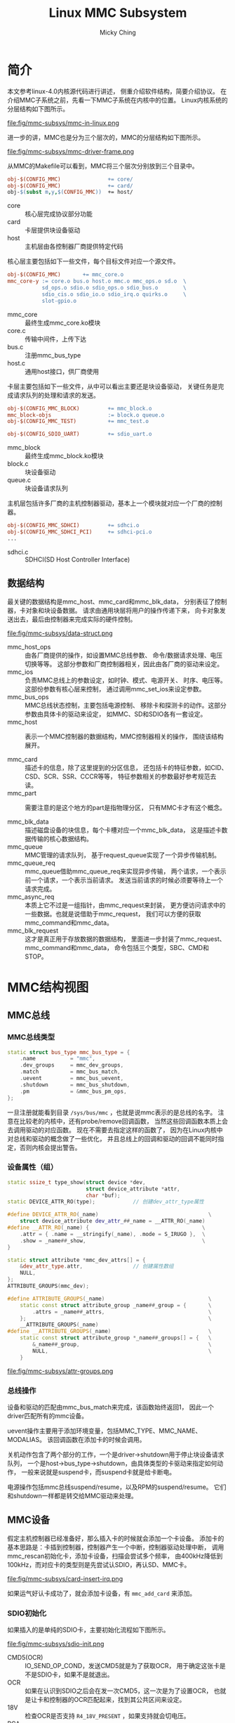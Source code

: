 #+TITLE: Linux MMC Subsystem
#+AUTHOR: Micky Ching
#+OPTIONS: H:4 ^:nil
#+LATEX_CLASS: latex-doc
#+PAGE_TAGS: linux kernel mmc

* 简介
#+HTML: <!--abstract-begin-->

本文参考linux-4.0内核源代码进行讲述，
侧重介绍软件结构，简要介绍协议。
在介绍MMC子系统之前，先看一下MMC子系统在内核中的位置。
Linux内核系统的分层结构如下图所示。

#+BEGIN_CENTER
#+ATTR_LATEX: :float t :placement [H] :width 10cm
file:fig/mmc-subsys/mmc-in-linux.png
#+END_CENTER

#+HTML: <!--abstract-end-->

进一步的讲，MMC也是分为三个层次的，MMC的分层结构如下图所示。

#+BEGIN_CENTER
#+ATTR_LATEX: :float t :placement [H] :width 10cm
file:fig/mmc-subsys/mmc-driver-frame.png
#+END_CENTER

从MMC的Makefile可以看到，MMC将三个层次分别放到三个目录中。
#+BEGIN_SRC makefile
obj-$(CONFIG_MMC)               += core/
obj-$(CONFIG_MMC)               += card/
obj-$(subst m,y,$(CONFIG_MMC))  += host/
#+END_SRC

- core :: 核心层完成协议部分功能
- card :: 卡层提供块设备驱动
- host :: 主机层由各控制器厂商提供特定代码

核心层主要包括如下一些文件，每个目标文件对应一个源文件。
#+BEGIN_SRC makefile
obj-$(CONFIG_MMC)       += mmc_core.o
mmc_core-y := core.o bus.o host.o mmc.o mmc_ops.o sd.o  \
           sd_ops.o sdio.o sdio_ops.o sdio_bus.o        \
           sdio_cis.o sdio_io.o sdio_irq.o quirks.o     \
           slot-gpio.o
#+END_SRC
- mmc_core :: 最终生成mmc_core.ko模块
- core.c :: 传输中间件，上传下达
- bus.c :: 注册mmc_bus_type
- host.c :: 通用host接口，供厂商使用

卡层主要包括如下一些文件，从中可以看出主要还是块设备驱动，
关键任务是完成请求队列的处理和请求的发送。
#+BEGIN_SRC makefile
obj-$(CONFIG_MMC_BLOCK)         += mmc_block.o
mmc_block-objs                  := block.o queue.o
obj-$(CONFIG_MMC_TEST)          += mmc_test.o

obj-$(CONFIG_SDIO_UART)         += sdio_uart.o
#+END_SRC
- mmc_block :: 最终生成mmc_block.ko模块
- block.c :: 块设备驱动
- queue.c :: 块设备请求队列

主机层包括许多厂商的主机控制器驱动，基本上一个模块就对应一个厂商的控制器。
#+BEGIN_SRC makefile
obj-$(CONFIG_MMC_SDHCI)         += sdhci.o
obj-$(CONFIG_MMC_SDHCI_PCI)     += sdhci-pci.o
...
#+END_SRC
- sdhci.c :: SDHCI(SD Host Controller Interface)

** 数据结构
最关键的数据结构是mmc_host、mmc_card和mmc_blk_data，
分别表征了控制器，卡对象和块设备数据。
请求由通用块层将用户的操作传递下来，
向卡对象发送出去，最后由控制器来完成实际的硬件控制。

#+BEGIN_CENTER
#+ATTR_LATEX: :float t :placement [H] :width 13cm
file:fig/mmc-subsys/data-struct.png
#+END_CENTER

- mmc_host_ops :: 由各厂商提供的操作，如设置MMC总线参数、
     命令/数据请求处理、电压切换等等。
     这部分参数和厂商控制器相关，因此由各厂商的驱动来设定。
- mmc_ios :: 负责MMC总线上的参数设定，如时钟、模式、电源开关、
     时序、电压等。这部份参数有核心层来控制，
     通过调用mmc_set_ios来设定参数。
- mmc_bus_ops :: MMC总线状态控制，主要包括电源控制、
     移除卡和探测卡的动作。这部分参数由具体卡的驱动来设定，
     如MMC、SD和SDIO各有一套设定。
- mmc_host :: 表示一个MMC控制器的数据结构，MMC控制器相关的操作，
     围绕该结构展开。

- mmc_card :: 描述卡的信息，除了这里提到的分区信息，
     还包括卡的特征参数，如CID、CSD、SCR、SSR、CCCR等等，
     特征参数相关的参数最好参考规范去读。
- mmc_part :: 需要注意的是这个地方的part是指物理分区，
     只有MMC卡才有这个概念。

- mmc_blk_data :: 描述磁盘设备的块信息，每个卡槽对应一个mmc_blk_data，
     这是描述卡数据传输的核心数据结构。
- mmc_queue :: MMC管理的请求队列，
     基于request_queue实现了一个异步传输机制。
- mmc_queue_req :: mmc_queue借助mmc_queue_req来实现异步传输，
     两个请求，一个表示前一个请求，一个表示当前请求。
     发送当前请求的时候必须要等待上一个请求完成。
- mmc_async_req :: 本质上它不过是一组指针，由mmc_request来封装，
     更方便访问请求中的一些数据。也就是说借助于mmc_request，
     我们可以方便的获取mmc_command和mmc_data。
- mmc_blk_request :: 这才是真正用于存放数据的数据结构，
     里面进一步封装了mmc_request、mmc_command和mmc_data，
     命令包括三个类型，SBC、CMD和STOP。


* MMC结构视图
** MMC总线
*** MMC总线类型
#+BEGIN_SRC cpp
static struct bus_type mmc_bus_type = {
    .name           = "mmc",
    .dev_groups     = mmc_dev_groups,
    .match          = mmc_bus_match,
    .uevent         = mmc_bus_uevent,
    .shutdown       = mmc_bus_shutdown,
    .pm             = &mmc_bus_pm_ops,
};
#+END_SRC

一旦注册就能看到目录 =/sys/bus/mmc= ，也就是说mmc表示的是总线的名字。
注意在比较老的内核中，还有probe/remove回调函数，
当然这些回调函数本质上会去调用驱动的对应函数。
现在不需要去指定这样的函数了，
因为在Linux内核中对总线和驱动的概念做了一些优化，
并且总线上的回调和驱动的回调不能同时指定，否则内核会提出警告。

*** 设备属性（组）
#+BEGIN_SRC cpp
static ssize_t type_show(struct device *dev,
                         struct device_attribute *attr,
                         char *buf);
static DEVICE_ATTR_RO(type);            // 创建dev_attr_type属性

#define DEVICE_ATTR_RO(_name)                                   \
    struct device_attribute dev_attr_##_name = __ATTR_RO(_name)
#define __ATTR_RO(_name) {                                    \
    .attr = { .name = __stringify(_name), .mode = S_IRUGO },  \
    .show = _name##_show,                                     \
}
#+END_SRC

#+BEGIN_SRC cpp
static struct attribute *mmc_dev_attrs[] = {
    &dev_attr_type.attr,                // 创建属性数组
    NULL,
};
ATTRIBUTE_GROUPS(mmc_dev);

#define ATTRIBUTE_GROUPS(_name)                                 \
    static const struct attribute_group _name##_group = {       \
        .attrs = _name##_attrs,                                 \
    };                                                          \
    __ATTRIBUTE_GROUPS(_name)
#define __ATTRIBUTE_GROUPS(_name)                               \
    static const struct attribute_group *_name##_groups[] = {   \
        &_name##_group,                                         \
        NULL,                                                   \
    }
#+END_SRC

#+BEGIN_CENTER
file:fig/mmc-subsys/attr-groups.png
#+END_CENTER

*** 总线操作
设备和驱动的匹配由mmc_bus_match来完成，该函数始终返回1，
因此一个driver匹配所有的mmc设备。

uevent操作主要用于添加环境变量，包括MMC_TYPE、MMC_NAME、MODALIAS。
该回调函数在添加卡的时候会调用。

关机动作包含了两个部分的工作，一个是driver->shutdown用于停止块设备请求队列，
一个是host->bus_type->shutdown，由具体类型的卡驱动来指定如何动作，
一般来说就是suspend卡，而suspend卡就是给卡断电。

电源操作包括mmc总线suspend/resume，以及RPM的suspend/resume。
它们和shutdown一样都是转交给MMC驱动来处理。

** MMC设备
假定主机控制器已经准备好，那么插入卡的时候就会添加一个卡设备。
添加卡的基本思路是：卡插到控制器，控制器产生一个中断，控制器驱动处理中断，
调用mmc_rescan初始化卡，添加卡设备，扫描会尝试多个频率，
由400kHz降低到100kHz，而对应卡的类型则是先尝试认SDIO，再认SD、MMC卡。


#+BEGIN_CENTER
#+ATTR_LATEX: :float t :placement [H] :width 10cm
file:fig/mmc-subsys/card-insert-irq.png
#+END_CENTER

如果运气好认卡成功了，就会添加卡设备，有 =mmc_add_card= 来添加。

*** SDIO初始化

如果插入的是单纯的SDIO卡，主要初始化流程如下图所示。

#+BEGIN_CENTER
#+ATTR_LATEX: :float t :placement [H] :width 5cm
file:fig/mmc-subsys/sdio-init.png
#+END_CENTER

- CMD5(OCR) :: IO_SEND_OP_COND，发送CMD5就是为了获取OCR，
     用于确定这张卡是不是SDIO卡，如果不是就退出。
- OCR :: 如果在认识到SDIO之后会在发一次CMD5，这一次是为了设置OCR，
     也就是让卡和控制器的OCR匹配起来，找到其公共区间来设定。
- 18V :: 检查OCR是否支持 =R4_18V_PRESENT= ，如果支持就会切电压。
- RCA :: 获取相对地址。
- SELECT :: 发送CMD7选中卡。
- CCCR :: Card Common Control Registers，通过CMD52来传输。
- CIS :: Card Information Structure，提供卡信息。
- UHS :: 检查是否支持UHS主要是看是否可以切到18V电压。
     如果是UHS卡主要需要进行TUNING过程，
     不论是UHS还是HS都是要设置MMC总线模式为4bits。

实际上有可能插入的是单纯的SDIO卡，而是COMBO卡，也就是包含存储功能。
这样就会在初始化SDIO的过程中插入SD部分的初始化。
下图中粉红色的部分就是SD部分的初始化，详细解释请参考SD初始化。

#+BEGIN_CENTER
#+ATTR_LATEX: :float t :placement [H] :width 5cm
file:fig/mmc-subsys/sdio-combo-init.png
#+END_CENTER

*** SD初始化
SD初始化的主要工作由 =mmc_sd_init_card= 来完成，如下图所示。

#+BEGIN_CENTER
#+ATTR_LATEX: :float t :placement [H] :width 5cm
file:fig/mmc-subsys/sd-init.png
#+END_CENTER

- RESET :: 即CMD0，发送复位命令。
- OCR :: 即CMD8，设置检查操作电压。
- 18V :: 即ACMD41，如果支持切换到18V就会去切电压。
- CID :: Card IDentification，获取卡ID信息。
- RCA :: 卡相对地址。
- CSD :: Card Specification Data，卡规范相关的数据，CMD9。
- DSR :: Driver Stage Register，驱动级别寄存器，即CMD4。
- SELECT :: 选卡，即CMD7。
- SCR :: SD Configuration Register，SD卡配置寄存器，即ACMD51。
- SSR :: SD Status Register，卡状态寄存器，即ACMD13。
- SWITCH :: 读取switch信息。
- RO :: 判断卡是否为只读卡。
- UHS :: 判别是不是UHS卡，主要是看是否支持18V电压。
     如果支持就需要TUNING。不论是UHS模式还是HS模式都要设置MMC总线为4bits。

- mmc_sd_init_card :: 初始化SD卡，包含从RESET到UHS部分的代码。
- mmc_sd_get_cid :: 包含从RESET到CID部分的流程。
- mmc_sd_setup_card :: 包含从SCR到RO部分的流程。

** MMC驱动
*** 块设备驱动
#+BEGIN_SRC cpp
static struct device_driver mmc_driver = {
    .name           = "mmcblk",
    .pm             = &mmc_blk_pm_ops,
    .probe          = mmc_blk_probe,
    .remove         = mmc_blk_remove,
    .shutdown       = mmc_blk_shutdown,
};
#+END_SRC

*** 电源管理
mmc_blk_pm_ops仅包括两个电源管理功能，即suspend/resume，
suspend就是停止块设备请求队列。
shutdown和suspend的功能相同。

*** 块设备驱动探测
很显然在添加好MMC设备时，就会进行设备和驱动匹配，
此时就会执行probe动作。
probe会初始化disk、queue，注册块设备请求队列主函数mmc_request_fn，
注册内核线程mmc_queue_thread，
队列回调issue_fn(mmc_blk_issue_rq)，最后添加disk。

#+BEGIN_CENTER
#+ATTR_LATEX: :float t :placement [H] :width 4cm
file:fig/mmc-subsys/mmc-blk-probe.png
#+END_CENTER

mmc_request_fn的主要任务就是唤醒线程mmc_queue_thread，
而线程负责从请求队列提取一个块设备请求，通过issue_fn发送出去。
而issue_fn则相当于一个分支器。

#+BEGIN_CENTER
#+ATTR_LATEX: :float t :placement [H] :width 5cm
file:fig/mmc-subsys/mmc-request-fn.png
#+END_CENTER

#+BEGIN_CENTER
#+ATTR_LATEX: :float t :placement [H] :width 12cm
file:fig/mmc-subsys/mmc-issue-rq.png
#+END_CENTER

** MMC主机控制器
主机控制器本身需要一个driver来控制，至于是什么类型的driver由具体的平台而定，
可以是PCI驱动，也可以是平台驱动等等。
在probe主机的时候就需要添加mmc host，添加的方法比较简单，
直接利用core/host.c中提供的接口即可。

要能够实现一个完整的MMC/SD卡控制器，需要去设定mmc_host_ops中的回调函数，
包括请求处理，MMC总线参数设定，切电压、tuning等。

要实现对主机控制器控制，最基本的需要能够读写寄存器，DMA数据传输。
寄存器的控制通过ioremap来映射总线地址，之后即可借助ioread/iowrite来操作。

DMA传输则是通过dma_alloc_coherent来分配一致映射，
有DMA描述表来控制DMA传输，因此驱动的主要工作就是创建描述表，
把描述表地址写入到控制寄存器。

** MMC请求处理
*** 命令传输

#+BEGIN_CENTER
#+ATTR_LATEX: :float t :placement [H] :width 6cm
file:fig/mmc-subsys/mmc-send-cmd.png
#+END_CENTER

*** 数据传输

#+BEGIN_CENTER
#+ATTR_LATEX: :float t :placement [H] :width 6cm
file:fig/mmc-subsys/mmc-send-data.png
#+END_CENTER

** MMC测试驱动
测试驱动和块设备驱动二者只会有一个可以可卡设备匹配，
因此如果要编译到内核，只能选择一个。
挂载好测试驱动之后，如果插卡就可以通过如下命令查看可以测试的用例。
#+BEGIN_SRC sh
cd /sys/kernel/debug/mmc0/mmc0:1234
cat testlist
#+END_SRC
#+BEGIN_SRC text
1:      Basic write (no data verification)
2:      Basic read (no data verification)
3:      Basic write (with data verification)
4:      Basic read (with data verification)
5:      Multi-block write
6:      Multi-block read
7:      Power of two block writes
8:      Power of two block reads
9:      Weird sized block writes
10:     Weird sized block reads
11:     Badly aligned write
12:     Badly aligned read
13:     Badly aligned multi-block write
14:     Badly aligned multi-block read
15:     Correct xfer_size at write (start failure)
16:     Correct xfer_size at read (start failure)
17:     Correct xfer_size at write (midway failure)
18:     Correct xfer_size at read (midway failure)
......
#+END_SRC
可以通过执行如下命令来启动测试用例。
#+BEGIN_SRC sh
echo 1 > test                           # test case 1
i=0; while [ $i -lt 45 ]; do echo $i > test; let i+=1; done # test 1..45
#+END_SRC

* 参考资料
** 书籍演示
- [[http://free-electrons.com/doc/block_drivers.pdf][Block device drivers]]

** 网络博客
- [[http://www.cnblogs.com/cslunatic/p/3678045.html][Linux SD/MMC/SDIO驱动分析]]
- [[http://blog.chinaunix.net/uid-22174347-id-1786945.html][嵌入式Linux之我行——S3C2440上MMC/SD卡驱动实例开发讲解(一)]]
- [[http://blog.chinaunix.net/uid-22174347-id-1786946.html][嵌入式Linux之我行——S3C2440上MMC/SD卡驱动实例开发讲解(二)]]
